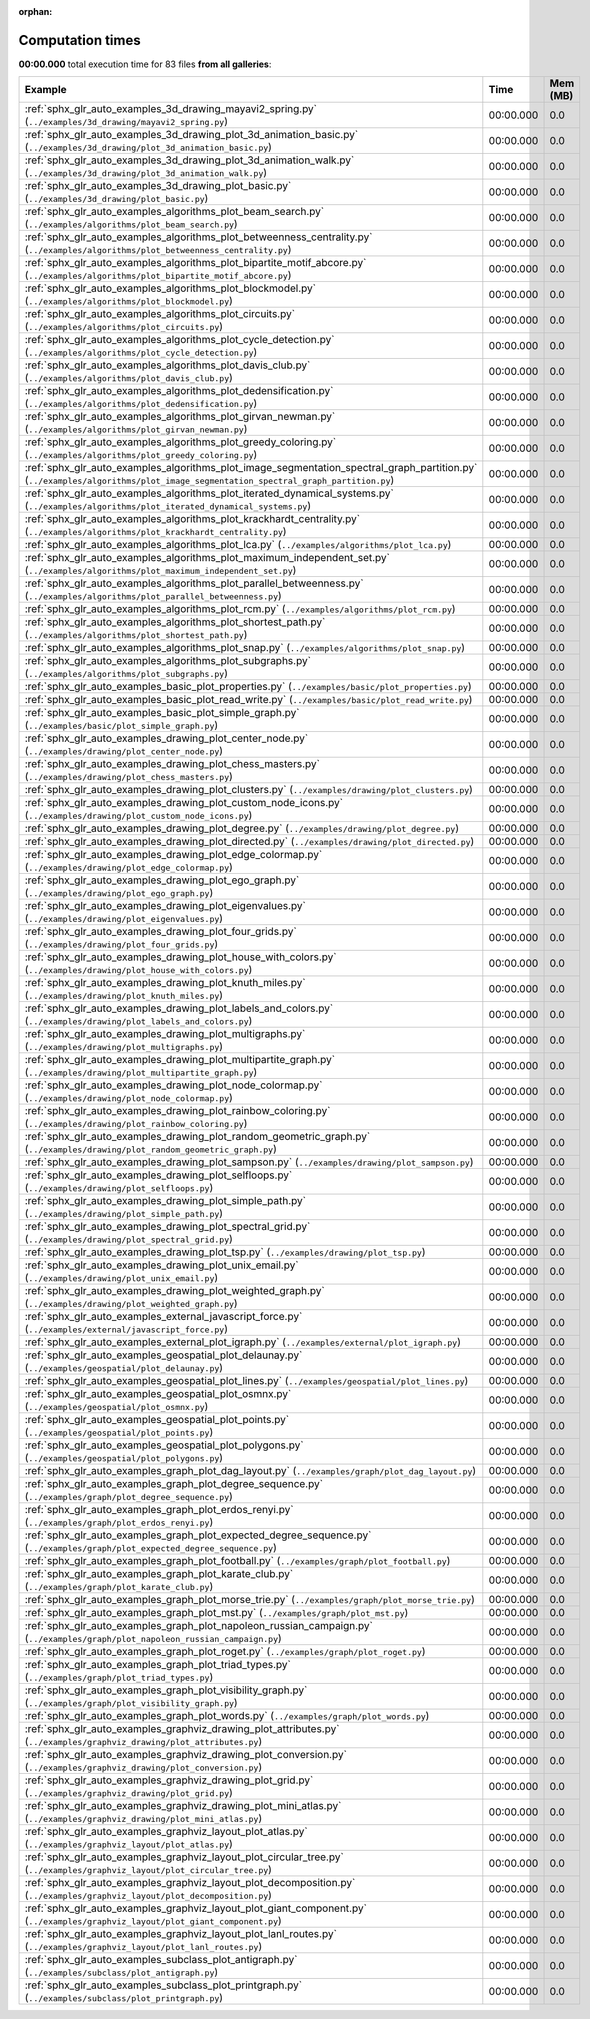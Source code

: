 
:orphan:

.. _sphx_glr_sg_execution_times:


Computation times
=================
**00:00.000** total execution time for 83 files **from all galleries**:

.. container::

  .. raw:: html

    <style scoped>
    <link href="https://cdnjs.cloudflare.com/ajax/libs/twitter-bootstrap/5.3.0/css/bootstrap.min.css" rel="stylesheet" />
    <link href="https://cdn.datatables.net/1.13.6/css/dataTables.bootstrap5.min.css" rel="stylesheet" />
    </style>
    <script src="https://code.jquery.com/jquery-3.7.0.js"></script>
    <script src="https://cdn.datatables.net/1.13.6/js/jquery.dataTables.min.js"></script>
    <script src="https://cdn.datatables.net/1.13.6/js/dataTables.bootstrap5.min.js"></script>
    <script type="text/javascript" class="init">
    $(document).ready( function () {
        $('table.sg-datatable').DataTable({order: [[1, 'desc']]});
    } );
    </script>

  .. list-table::
   :header-rows: 1
   :class: table table-striped sg-datatable

   * - Example
     - Time
     - Mem (MB)
   * - :ref:`sphx_glr_auto_examples_3d_drawing_mayavi2_spring.py` (``../examples/3d_drawing/mayavi2_spring.py``)
     - 00:00.000
     - 0.0
   * - :ref:`sphx_glr_auto_examples_3d_drawing_plot_3d_animation_basic.py` (``../examples/3d_drawing/plot_3d_animation_basic.py``)
     - 00:00.000
     - 0.0
   * - :ref:`sphx_glr_auto_examples_3d_drawing_plot_3d_animation_walk.py` (``../examples/3d_drawing/plot_3d_animation_walk.py``)
     - 00:00.000
     - 0.0
   * - :ref:`sphx_glr_auto_examples_3d_drawing_plot_basic.py` (``../examples/3d_drawing/plot_basic.py``)
     - 00:00.000
     - 0.0
   * - :ref:`sphx_glr_auto_examples_algorithms_plot_beam_search.py` (``../examples/algorithms/plot_beam_search.py``)
     - 00:00.000
     - 0.0
   * - :ref:`sphx_glr_auto_examples_algorithms_plot_betweenness_centrality.py` (``../examples/algorithms/plot_betweenness_centrality.py``)
     - 00:00.000
     - 0.0
   * - :ref:`sphx_glr_auto_examples_algorithms_plot_bipartite_motif_abcore.py` (``../examples/algorithms/plot_bipartite_motif_abcore.py``)
     - 00:00.000
     - 0.0
   * - :ref:`sphx_glr_auto_examples_algorithms_plot_blockmodel.py` (``../examples/algorithms/plot_blockmodel.py``)
     - 00:00.000
     - 0.0
   * - :ref:`sphx_glr_auto_examples_algorithms_plot_circuits.py` (``../examples/algorithms/plot_circuits.py``)
     - 00:00.000
     - 0.0
   * - :ref:`sphx_glr_auto_examples_algorithms_plot_cycle_detection.py` (``../examples/algorithms/plot_cycle_detection.py``)
     - 00:00.000
     - 0.0
   * - :ref:`sphx_glr_auto_examples_algorithms_plot_davis_club.py` (``../examples/algorithms/plot_davis_club.py``)
     - 00:00.000
     - 0.0
   * - :ref:`sphx_glr_auto_examples_algorithms_plot_dedensification.py` (``../examples/algorithms/plot_dedensification.py``)
     - 00:00.000
     - 0.0
   * - :ref:`sphx_glr_auto_examples_algorithms_plot_girvan_newman.py` (``../examples/algorithms/plot_girvan_newman.py``)
     - 00:00.000
     - 0.0
   * - :ref:`sphx_glr_auto_examples_algorithms_plot_greedy_coloring.py` (``../examples/algorithms/plot_greedy_coloring.py``)
     - 00:00.000
     - 0.0
   * - :ref:`sphx_glr_auto_examples_algorithms_plot_image_segmentation_spectral_graph_partition.py` (``../examples/algorithms/plot_image_segmentation_spectral_graph_partition.py``)
     - 00:00.000
     - 0.0
   * - :ref:`sphx_glr_auto_examples_algorithms_plot_iterated_dynamical_systems.py` (``../examples/algorithms/plot_iterated_dynamical_systems.py``)
     - 00:00.000
     - 0.0
   * - :ref:`sphx_glr_auto_examples_algorithms_plot_krackhardt_centrality.py` (``../examples/algorithms/plot_krackhardt_centrality.py``)
     - 00:00.000
     - 0.0
   * - :ref:`sphx_glr_auto_examples_algorithms_plot_lca.py` (``../examples/algorithms/plot_lca.py``)
     - 00:00.000
     - 0.0
   * - :ref:`sphx_glr_auto_examples_algorithms_plot_maximum_independent_set.py` (``../examples/algorithms/plot_maximum_independent_set.py``)
     - 00:00.000
     - 0.0
   * - :ref:`sphx_glr_auto_examples_algorithms_plot_parallel_betweenness.py` (``../examples/algorithms/plot_parallel_betweenness.py``)
     - 00:00.000
     - 0.0
   * - :ref:`sphx_glr_auto_examples_algorithms_plot_rcm.py` (``../examples/algorithms/plot_rcm.py``)
     - 00:00.000
     - 0.0
   * - :ref:`sphx_glr_auto_examples_algorithms_plot_shortest_path.py` (``../examples/algorithms/plot_shortest_path.py``)
     - 00:00.000
     - 0.0
   * - :ref:`sphx_glr_auto_examples_algorithms_plot_snap.py` (``../examples/algorithms/plot_snap.py``)
     - 00:00.000
     - 0.0
   * - :ref:`sphx_glr_auto_examples_algorithms_plot_subgraphs.py` (``../examples/algorithms/plot_subgraphs.py``)
     - 00:00.000
     - 0.0
   * - :ref:`sphx_glr_auto_examples_basic_plot_properties.py` (``../examples/basic/plot_properties.py``)
     - 00:00.000
     - 0.0
   * - :ref:`sphx_glr_auto_examples_basic_plot_read_write.py` (``../examples/basic/plot_read_write.py``)
     - 00:00.000
     - 0.0
   * - :ref:`sphx_glr_auto_examples_basic_plot_simple_graph.py` (``../examples/basic/plot_simple_graph.py``)
     - 00:00.000
     - 0.0
   * - :ref:`sphx_glr_auto_examples_drawing_plot_center_node.py` (``../examples/drawing/plot_center_node.py``)
     - 00:00.000
     - 0.0
   * - :ref:`sphx_glr_auto_examples_drawing_plot_chess_masters.py` (``../examples/drawing/plot_chess_masters.py``)
     - 00:00.000
     - 0.0
   * - :ref:`sphx_glr_auto_examples_drawing_plot_clusters.py` (``../examples/drawing/plot_clusters.py``)
     - 00:00.000
     - 0.0
   * - :ref:`sphx_glr_auto_examples_drawing_plot_custom_node_icons.py` (``../examples/drawing/plot_custom_node_icons.py``)
     - 00:00.000
     - 0.0
   * - :ref:`sphx_glr_auto_examples_drawing_plot_degree.py` (``../examples/drawing/plot_degree.py``)
     - 00:00.000
     - 0.0
   * - :ref:`sphx_glr_auto_examples_drawing_plot_directed.py` (``../examples/drawing/plot_directed.py``)
     - 00:00.000
     - 0.0
   * - :ref:`sphx_glr_auto_examples_drawing_plot_edge_colormap.py` (``../examples/drawing/plot_edge_colormap.py``)
     - 00:00.000
     - 0.0
   * - :ref:`sphx_glr_auto_examples_drawing_plot_ego_graph.py` (``../examples/drawing/plot_ego_graph.py``)
     - 00:00.000
     - 0.0
   * - :ref:`sphx_glr_auto_examples_drawing_plot_eigenvalues.py` (``../examples/drawing/plot_eigenvalues.py``)
     - 00:00.000
     - 0.0
   * - :ref:`sphx_glr_auto_examples_drawing_plot_four_grids.py` (``../examples/drawing/plot_four_grids.py``)
     - 00:00.000
     - 0.0
   * - :ref:`sphx_glr_auto_examples_drawing_plot_house_with_colors.py` (``../examples/drawing/plot_house_with_colors.py``)
     - 00:00.000
     - 0.0
   * - :ref:`sphx_glr_auto_examples_drawing_plot_knuth_miles.py` (``../examples/drawing/plot_knuth_miles.py``)
     - 00:00.000
     - 0.0
   * - :ref:`sphx_glr_auto_examples_drawing_plot_labels_and_colors.py` (``../examples/drawing/plot_labels_and_colors.py``)
     - 00:00.000
     - 0.0
   * - :ref:`sphx_glr_auto_examples_drawing_plot_multigraphs.py` (``../examples/drawing/plot_multigraphs.py``)
     - 00:00.000
     - 0.0
   * - :ref:`sphx_glr_auto_examples_drawing_plot_multipartite_graph.py` (``../examples/drawing/plot_multipartite_graph.py``)
     - 00:00.000
     - 0.0
   * - :ref:`sphx_glr_auto_examples_drawing_plot_node_colormap.py` (``../examples/drawing/plot_node_colormap.py``)
     - 00:00.000
     - 0.0
   * - :ref:`sphx_glr_auto_examples_drawing_plot_rainbow_coloring.py` (``../examples/drawing/plot_rainbow_coloring.py``)
     - 00:00.000
     - 0.0
   * - :ref:`sphx_glr_auto_examples_drawing_plot_random_geometric_graph.py` (``../examples/drawing/plot_random_geometric_graph.py``)
     - 00:00.000
     - 0.0
   * - :ref:`sphx_glr_auto_examples_drawing_plot_sampson.py` (``../examples/drawing/plot_sampson.py``)
     - 00:00.000
     - 0.0
   * - :ref:`sphx_glr_auto_examples_drawing_plot_selfloops.py` (``../examples/drawing/plot_selfloops.py``)
     - 00:00.000
     - 0.0
   * - :ref:`sphx_glr_auto_examples_drawing_plot_simple_path.py` (``../examples/drawing/plot_simple_path.py``)
     - 00:00.000
     - 0.0
   * - :ref:`sphx_glr_auto_examples_drawing_plot_spectral_grid.py` (``../examples/drawing/plot_spectral_grid.py``)
     - 00:00.000
     - 0.0
   * - :ref:`sphx_glr_auto_examples_drawing_plot_tsp.py` (``../examples/drawing/plot_tsp.py``)
     - 00:00.000
     - 0.0
   * - :ref:`sphx_glr_auto_examples_drawing_plot_unix_email.py` (``../examples/drawing/plot_unix_email.py``)
     - 00:00.000
     - 0.0
   * - :ref:`sphx_glr_auto_examples_drawing_plot_weighted_graph.py` (``../examples/drawing/plot_weighted_graph.py``)
     - 00:00.000
     - 0.0
   * - :ref:`sphx_glr_auto_examples_external_javascript_force.py` (``../examples/external/javascript_force.py``)
     - 00:00.000
     - 0.0
   * - :ref:`sphx_glr_auto_examples_external_plot_igraph.py` (``../examples/external/plot_igraph.py``)
     - 00:00.000
     - 0.0
   * - :ref:`sphx_glr_auto_examples_geospatial_plot_delaunay.py` (``../examples/geospatial/plot_delaunay.py``)
     - 00:00.000
     - 0.0
   * - :ref:`sphx_glr_auto_examples_geospatial_plot_lines.py` (``../examples/geospatial/plot_lines.py``)
     - 00:00.000
     - 0.0
   * - :ref:`sphx_glr_auto_examples_geospatial_plot_osmnx.py` (``../examples/geospatial/plot_osmnx.py``)
     - 00:00.000
     - 0.0
   * - :ref:`sphx_glr_auto_examples_geospatial_plot_points.py` (``../examples/geospatial/plot_points.py``)
     - 00:00.000
     - 0.0
   * - :ref:`sphx_glr_auto_examples_geospatial_plot_polygons.py` (``../examples/geospatial/plot_polygons.py``)
     - 00:00.000
     - 0.0
   * - :ref:`sphx_glr_auto_examples_graph_plot_dag_layout.py` (``../examples/graph/plot_dag_layout.py``)
     - 00:00.000
     - 0.0
   * - :ref:`sphx_glr_auto_examples_graph_plot_degree_sequence.py` (``../examples/graph/plot_degree_sequence.py``)
     - 00:00.000
     - 0.0
   * - :ref:`sphx_glr_auto_examples_graph_plot_erdos_renyi.py` (``../examples/graph/plot_erdos_renyi.py``)
     - 00:00.000
     - 0.0
   * - :ref:`sphx_glr_auto_examples_graph_plot_expected_degree_sequence.py` (``../examples/graph/plot_expected_degree_sequence.py``)
     - 00:00.000
     - 0.0
   * - :ref:`sphx_glr_auto_examples_graph_plot_football.py` (``../examples/graph/plot_football.py``)
     - 00:00.000
     - 0.0
   * - :ref:`sphx_glr_auto_examples_graph_plot_karate_club.py` (``../examples/graph/plot_karate_club.py``)
     - 00:00.000
     - 0.0
   * - :ref:`sphx_glr_auto_examples_graph_plot_morse_trie.py` (``../examples/graph/plot_morse_trie.py``)
     - 00:00.000
     - 0.0
   * - :ref:`sphx_glr_auto_examples_graph_plot_mst.py` (``../examples/graph/plot_mst.py``)
     - 00:00.000
     - 0.0
   * - :ref:`sphx_glr_auto_examples_graph_plot_napoleon_russian_campaign.py` (``../examples/graph/plot_napoleon_russian_campaign.py``)
     - 00:00.000
     - 0.0
   * - :ref:`sphx_glr_auto_examples_graph_plot_roget.py` (``../examples/graph/plot_roget.py``)
     - 00:00.000
     - 0.0
   * - :ref:`sphx_glr_auto_examples_graph_plot_triad_types.py` (``../examples/graph/plot_triad_types.py``)
     - 00:00.000
     - 0.0
   * - :ref:`sphx_glr_auto_examples_graph_plot_visibility_graph.py` (``../examples/graph/plot_visibility_graph.py``)
     - 00:00.000
     - 0.0
   * - :ref:`sphx_glr_auto_examples_graph_plot_words.py` (``../examples/graph/plot_words.py``)
     - 00:00.000
     - 0.0
   * - :ref:`sphx_glr_auto_examples_graphviz_drawing_plot_attributes.py` (``../examples/graphviz_drawing/plot_attributes.py``)
     - 00:00.000
     - 0.0
   * - :ref:`sphx_glr_auto_examples_graphviz_drawing_plot_conversion.py` (``../examples/graphviz_drawing/plot_conversion.py``)
     - 00:00.000
     - 0.0
   * - :ref:`sphx_glr_auto_examples_graphviz_drawing_plot_grid.py` (``../examples/graphviz_drawing/plot_grid.py``)
     - 00:00.000
     - 0.0
   * - :ref:`sphx_glr_auto_examples_graphviz_drawing_plot_mini_atlas.py` (``../examples/graphviz_drawing/plot_mini_atlas.py``)
     - 00:00.000
     - 0.0
   * - :ref:`sphx_glr_auto_examples_graphviz_layout_plot_atlas.py` (``../examples/graphviz_layout/plot_atlas.py``)
     - 00:00.000
     - 0.0
   * - :ref:`sphx_glr_auto_examples_graphviz_layout_plot_circular_tree.py` (``../examples/graphviz_layout/plot_circular_tree.py``)
     - 00:00.000
     - 0.0
   * - :ref:`sphx_glr_auto_examples_graphviz_layout_plot_decomposition.py` (``../examples/graphviz_layout/plot_decomposition.py``)
     - 00:00.000
     - 0.0
   * - :ref:`sphx_glr_auto_examples_graphviz_layout_plot_giant_component.py` (``../examples/graphviz_layout/plot_giant_component.py``)
     - 00:00.000
     - 0.0
   * - :ref:`sphx_glr_auto_examples_graphviz_layout_plot_lanl_routes.py` (``../examples/graphviz_layout/plot_lanl_routes.py``)
     - 00:00.000
     - 0.0
   * - :ref:`sphx_glr_auto_examples_subclass_plot_antigraph.py` (``../examples/subclass/plot_antigraph.py``)
     - 00:00.000
     - 0.0
   * - :ref:`sphx_glr_auto_examples_subclass_plot_printgraph.py` (``../examples/subclass/plot_printgraph.py``)
     - 00:00.000
     - 0.0
